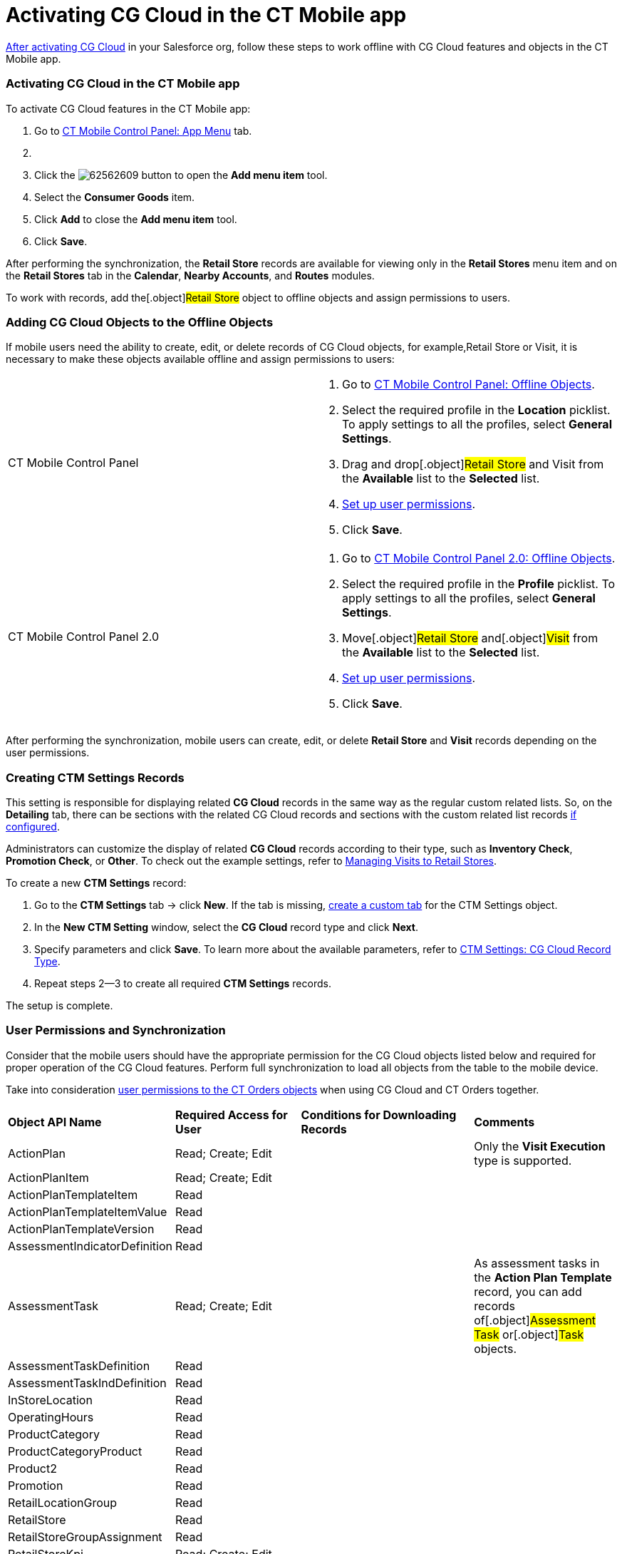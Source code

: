 = Activating CG Cloud in the CT Mobile app

xref:activating-cg-cloud-in-salesforce[After activating CG Cloud]
in your Salesforce org,  follow these steps to work offline with CG
Cloud features and objects in the CT Mobile app.

:toc: :toclevels: 3

[[h2_1079380618]]
=== Activating CG Cloud in the CT Mobile app

To activate CG Cloud features in the CT Mobile app:

. Go to xref:ios/admin-guide/ct-mobile-control-panel/ct-mobile-control-panel-app-menu.adoc[CT Mobile Control
Panel: App Menu] tab.
. {blank}
. Click the
image:62562609.png[]
button to open the *Add menu item* tool.
. Select the *Consumer Goods* item.
. Click *Add* to close the *Add menu item* tool.
. Click *Save*.

After performing the synchronization, the *Retail Store* records are
available for viewing only in the *Retail Stores* menu item and on the
*Retail Stores* tab in the *Calendar*, *Nearby Accounts*, and *Routes*
modules.



To work with records, add the[.object]#Retail Store# object to
offline objects and assign permissions to users.

[[h2_513015429]]
=== Adding CG Cloud Objects to the Offline Objects

If mobile users need the ability to create, edit, or delete records of
CG Cloud objects, for example,[.object]#Retail Store# or
[.object]#Visit#, it is necessary to make these objects
available offline and assign permissions to users:

[width="100%",cols="50%,50%",]
|===
|CT Mobile Control Panel a|
. Go to xref:ios/admin-guide/ct-mobile-control-panel/ct-mobile-control-panel-offline-objects.adoc[CT Mobile
Control Panel: Offline Objects].
. Select the required profile in the *Location* picklist. To apply
settings to all the profiles, select *General Settings*.
. Drag and drop[.object]#Retail Store# and
[.object]#Visit# from the *Available* list to the *Selected*
list.
. xref:ios/admin-guide/managing-offline-objects/index.adoc#h2_1747811907[Set up user
permissions].
. Click *Save*.

|CT Mobile Control Panel 2.0 a|
. Go to xref:ios/admin-guide/ct-mobile-control-panel-new/ct-mobile-control-panel-offline-objects-new.adoc[CT Mobile
Control Panel 2.0: Offline Objects].
. Select the required profile in the *Profile* picklist. To apply
settings to all the profiles, select *General Settings*.
. Move[.object]#Retail Store# and[.object]#Visit# from
the *Available* list to the *Selected* list.
. xref:ios/admin-guide/managing-offline-objects/index.adoc#h2_1747811907[Set up user
permissions].
. Click *Save*.

|===

After performing the synchronization, mobile users can create, edit, or
delete *Retail Store* and *Visit* records depending on the user
permissions.

//tag::win[]

[[h2_1912229978]]
=== Creating CTM Settings Records

This setting is responsible for displaying related *CG Cloud* records in
the same way as the regular custom related lists. So, on the *Detailing*
tab, there can be sections with the related CG Cloud records and
sections with the custom related list records
xref:ios/admin-guide/related-lists/custom-related-lists.adoc[if configured].



Administrators can customize the display of related *CG Cloud* records
according to their type, such as *Inventory Check*, *Promotion Check*,
or *Other*. To check out the example settings,
refer to xref:managing-visits-to-retail-stores[Managing Visits to
Retail Stores].



To create a new *CTM Settings* record:

. Go to the *CTM Settings* tab → click *New*. If the tab is
missing, https://help.salesforce.com/s/articleView?id=sf.creating_custom_object_tabs.htm&type=5[create
a custom tab] for the CTM Settings object.
. In the *New CTM Setting* window, select the *CG Cloud* record type and
click *Next*.
. Specify parameters and click *Save*. To learn more about the available
parameters, refer to xref:ctm-settings-cg-cloud-record-type[CTM
Settings: CG Cloud Record Type].
. Repeat steps 2—3 to create all required *CTM Settings* records.

The setup is complete.

[[h2_242799573]]
=== User Permissions and Synchronization

Consider that the mobile users should have the appropriate permission
for the CG Cloud objects listed below and required for proper operation
of the CG Cloud features. Perform full synchronization to load all
objects from the table to the mobile device.

//tag::ios[]

Take into consideration
https://help.customertimes.com/smart/project-order-module/offline-order/a/h2_1850278800[user
permissions to the CT Orders objects] when using CG Cloud and CT Orders
together.

[width="100%",cols="25%,25%,25%,25%",]
|===
|*Object API Name* |*Required Access for User* |*Conditions for
Downloading Records* |*Comments*

|[.apiobject]#ActionPlan# |Read; Create; Edit | |Only the
*Visit Execution* type is supported.

|[.apiobject]#ActionPlanItem# |Read; Create; Edit | |

|[.apiobject]#ActionPlanTemplateItem# |Read | |

|[.apiobject]#ActionPlanTemplateItemValue# |Read | |

|[.apiobject]#ActionPlanTemplateVersion# |Read | |

|[.apiobject]#AssessmentIndicatorDefinition# |Read | |

|[.apiobject]#AssessmentTask# |Read; Create; Edit | |As
assessment tasks in the *Action Plan Template* record, you can add
records of[.object]#Assessment Task# or[.object]#Task#
objects.

|[.apiobject]#AssessmentTaskDefinition# |Read | |

|[.apiobject]#AssessmentTaskIndDefinition# |Read | |

|[.apiobject]#InStoreLocation# |Read | |

|[.apiobject]#OperatingHours# |Read | |

|[.apiobject]#ProductCategory# |Read | |

|[.apiobject]#ProductCategoryProduct# |Read | |

|[.apiobject]#Product2# |Read | |

|[.apiobject]#Promotion# |Read | |

|[.apiobject]#RetailLocationGroup# |Read | |

|[.apiobject]#RetailStore# |Read | |

|[.apiobject]#RetailStoreGroupAssignment# |Read | |

|[.apiobject]#RetailStoreKpi# |Read; Create; Edit | |

|[.apiobject]#RetailVisitKpi# |Read | |

|[.apiobject]#StoreProduct# |Read | |

|[.apiobject]#Survey# |Read | |

|[.apiobject]#SurveyInvitation# |Read
|[.apiobject]#WHERE SurveyId IN
('downloaded_Survey_records')# |

|[.apiobject]#SurveySubject# |Read | |

|[.apiobject]#SurveyVersion# |Read |[.apiobject]# WHERE
SurveyId IN ('downloaded_Survey_records') AND SurveyStatus =
'Active'# |

|[.apiobject]#Task# |Read; Create; Edit | |

|[.apiobject]#TaskStatus# |Read | |

|[.apiobject]#TimeSlot# |Read | |

|[.apiobject]#Visit# |Read; Create; Edit | |
|===
